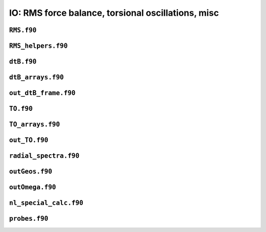 .. _secFortranIOAdd:

IO: RMS force balance, torsional oscillations, misc
===================================================

``RMS.f90``
-----------

.. f:automodule:: rms

``RMS_helpers.f90``
-------------------

.. f:automodule:: rms_helpers

``dtB.f90``
-----------

.. f:automodule:: dtb_mod

``dtB_arrays.f90``
------------------

.. f:automodule:: dtb_arrays_mod


``out_dtB_frame.f90``
---------------------

.. f:automodule:: out_dtb_frame

``TO.f90``
----------

.. f:automodule:: torsional_oscillations

``TO_arrays.f90``
-----------------

.. f:automodule:: to_arrays_mod


``out_TO.f90``
--------------

.. f:automodule:: outto_mod

``radial_spectra.f90``
----------------------

.. f:automodule:: radial_spectra

``outGeos.f90``
---------------

.. f:automodule:: geos_mod


``outOmega.f90``
----------------

.. f:automodule:: omega

``nl_special_calc.f90``
-----------------------

.. f:automodule:: nl_special_calc

``probes.f90``
--------------

.. f:automodule:: probe_mod
